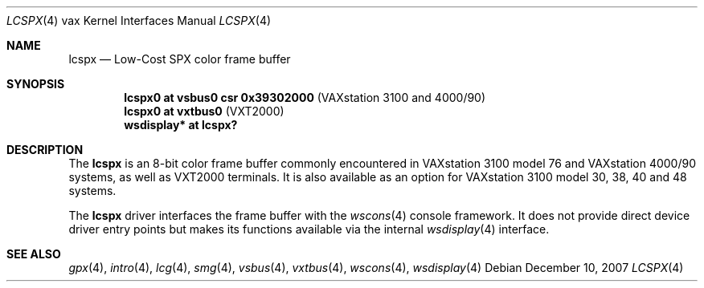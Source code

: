 .\"	$OpenBSD: lcspx.4,v 1.6 2007/12/10 07:46:16 jmc Exp $
.\"
.\" Copyright (c) 2003 Jason L. Wright (jason@thought.net)
.\" All rights reserved.
.\"
.\" Redistribution and use in source and binary forms, with or without
.\" modification, are permitted provided that the following conditions
.\" are met:
.\" 1. Redistributions of source code must retain the above copyright
.\"    notice, this list of conditions and the following disclaimer.
.\" 2. Redistributions in binary form must reproduce the above copyright
.\"    notice, this list of conditions and the following disclaimer in the
.\"    documentation and/or other materials provided with the distribution.
.\"
.\" THIS SOFTWARE IS PROVIDED BY THE AUTHOR ``AS IS'' AND ANY EXPRESS OR
.\" IMPLIED WARRANTIES, INCLUDING, BUT NOT LIMITED TO, THE IMPLIED
.\" WARRANTIES OF MERCHANTABILITY AND FITNESS FOR A PARTICULAR PURPOSE ARE
.\" DISCLAIMED.  IN NO EVENT SHALL THE AUTHOR BE LIABLE FOR ANY DIRECT,
.\" INDIRECT, INCIDENTAL, SPECIAL, EXEMPLARY, OR CONSEQUENTIAL DAMAGES
.\" (INCLUDING, BUT NOT LIMITED TO, PROCUREMENT OF SUBSTITUTE GOODS OR
.\" SERVICES; LOSS OF USE, DATA, OR PROFITS; OR BUSINESS INTERRUPTION)
.\" HOWEVER CAUSED AND ON ANY THEORY OF LIABILITY, WHETHER IN CONTRACT,
.\" STRICT LIABILITY, OR TORT (INCLUDING NEGLIGENCE OR OTHERWISE) ARISING IN
.\" ANY WAY OUT OF THE USE OF THIS SOFTWARE, EVEN IF ADVISED OF THE
.\" POSSIBILITY OF SUCH DAMAGE.
.\"
.Dd $Mdocdate: December 10 2007 $
.Dt LCSPX 4 vax
.Os
.Sh NAME
.Nm lcspx
.Nd Low-Cost SPX color frame buffer
.Sh SYNOPSIS
.Cd "lcspx0 at vsbus0 csr 0x39302000        " Pq "VAXstation 3100 and 4000/90"
.Cd "lcspx0 at vxtbus0                      " Pq "VXT2000"
.Cd "wsdisplay* at lcspx?"
.Sh DESCRIPTION
The
.Nm
is an 8-bit color frame buffer commonly encountered in VAXstation 3100 model 76
and VAXstation 4000/90 systems, as well as VXT2000 terminals.
It is also available as an option for VAXstation 3100 model 30, 38, 40 and 48
systems.
.Pp
The
.Nm
driver interfaces the frame buffer with the
.Xr wscons 4
console framework.
It does not provide direct device driver entry points
but makes its functions available via the internal
.Xr wsdisplay 4
interface.
.Sh SEE ALSO
.Xr gpx 4 ,
.Xr intro 4 ,
.Xr lcg 4 ,
.Xr smg 4 ,
.Xr vsbus 4 ,
.Xr vxtbus 4 ,
.Xr wscons 4 ,
.Xr wsdisplay 4
